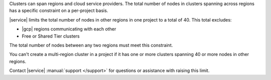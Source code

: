 Clusters can span regions and cloud service providers. The total number
of nodes in clusters spanning across regions has a specific constraint
on a per-project basis.

|service| limits the total number of nodes in other regions in one
project to a total of 40. This total excludes:

- |gcp| regions communicating with each other
- Free or Shared Tier clusters

The total number of nodes between any two regions must meet this
constraint.

.. example::

   If |a-service| project has nodes in clusters spread across three
   regions:

   - 30 nodes in **Region A**
   - 10 nodes in **Region B**
   -  5 nodes in **Region C**

   You can only add 5 nodes to **Region C** because:

   1. If you exclude Region C, Region A + Region B = 40.
      :icon-fa5:`check-circle`

   2. If you exclude Region B, Region A + Region C = 35, <= 40.
      :icon-fa5:`check-circle`

   3. If you exclude Region A, Region B + Region C = 15, <= 40.
      :icon-fa5:`check-circle`

   4. Each combination of regions with the added 5 nodes still meets
      the per-project constraint:

      - Region A + B = 40 :icon-fa5:`check-circle`
      - Region A + C = 40 :icon-fa5:`check-circle`
      - Region B + C = 20 :icon-fa5:`check-circle`

You can't create a multi-region cluster in a project if it has one or
more clusters spanning 40 or more nodes in other regions.

Contact |service| :manual:`support </support>` for questions
or assistance with raising this limit.



